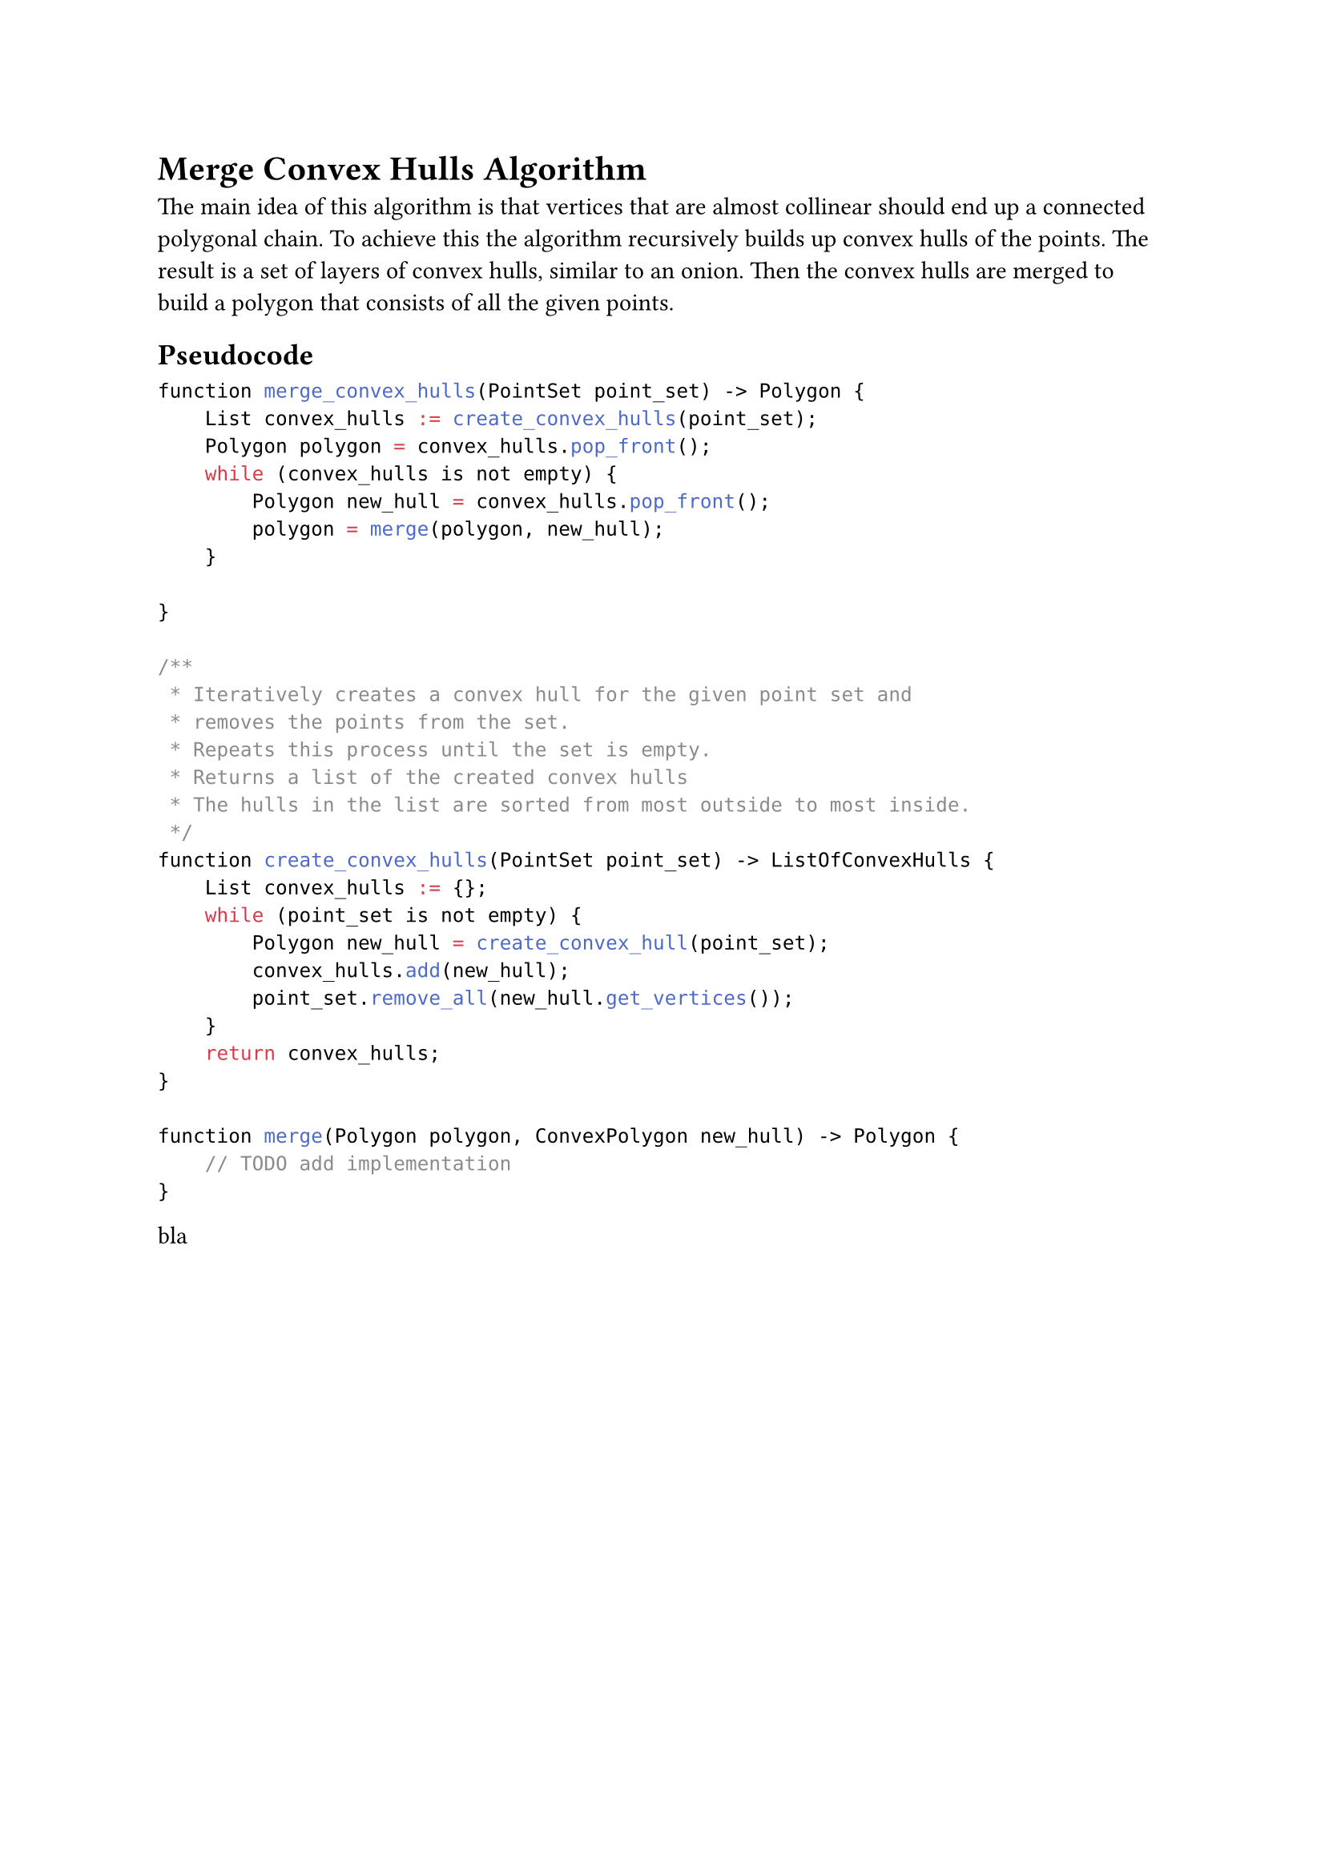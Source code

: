 = Merge Convex Hulls Algorithm

The main idea of this algorithm is that vertices that are almost collinear should end up a connected polygonal chain.
To achieve this the algorithm recursively builds up convex hulls of the points.
The result is a set of layers of convex hulls, similar to an onion.
Then the convex hulls are merged to build a polygon that consists of all the given points.

== Pseudocode

```c
function merge_convex_hulls(PointSet point_set) -> Polygon {
    List convex_hulls := create_convex_hulls(point_set);
    Polygon polygon = convex_hulls.pop_front();
    while (convex_hulls is not empty) {
        Polygon new_hull = convex_hulls.pop_front();
        polygon = merge(polygon, new_hull);
    }

}

/**
 * Iteratively creates a convex hull for the given point set and
 * removes the points from the set.
 * Repeats this process until the set is empty.
 * Returns a list of the created convex hulls
 * The hulls in the list are sorted from most outside to most inside.
 */
function create_convex_hulls(PointSet point_set) -> ListOfConvexHulls {
    List convex_hulls := {};
    while (point_set is not empty) {
        Polygon new_hull = create_convex_hull(point_set);
        convex_hulls.add(new_hull);
        point_set.remove_all(new_hull.get_vertices());
    }
    return convex_hulls;
}

function merge(Polygon polygon, ConvexPolygon new_hull) -> Polygon {
    // TODO add implementation
}

```

bla